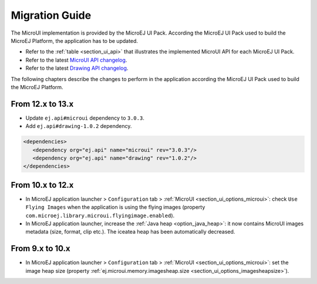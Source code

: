 .. _section_mui_migrationguide:

===============
Migration Guide
===============

The MicroUI implementation is provided by the MicroEJ UI Pack.
According the MicroEJ UI Pack used to build the MicroEJ Platform, the application has to be updated.

* Refer to the :ref:`table <section_ui_api>` that illustrates the implemented MicroUI API for each MicroEJ UI Pack.
* Refer to the latest `MicroUI API changelog <https://repository.microej.com/artifacts/ej/api/microui>`_.
* Refer to the latest `Drawing API changelog <https://repository.microej.com/artifacts/ej/api/drawing>`_.

The following chapters describe the changes to perform in the application according the MicroEJ UI Pack used to build the MicroEJ Platform.

From 12.x to 13.x
=================

* Update ``ej.api#microui`` dependency to ``3.0.3``.
* Add ``ej.api#drawing-1.0.2`` dependency.

.. code-block:: xml

   <dependencies>
      <dependency org="ej.api" name="microui" rev="3.0.3"/>
      <dependency org="ej.api" name="drawing" rev="1.0.2"/>         
   </dependencies>

From 10.x to 12.x
=================

* In MicroEJ application launcher > ``Configuration`` tab > :ref:`MicroUI <section_ui_options_microui>`: check ``Use Flying Images`` when the application is using the flying images (property ``com.microej.library.microui.flyingimage.enabled``).
* In MicroEJ application launcher, increase the :ref:`Java heap <option_java_heap>`: it now contains MicroUI images metadata (size, format, clip etc.). The iceatea heap has been automatically decreased.

From 9.x to 10.x
================

* In MicroEJ application launcher > ``Configuration`` tab > :ref:`MicroUI <section_ui_options_microui>`: set the image heap size (property :ref:`ej.microui.memory.imagesheap.size <section_ui_options_imagesheapsize>`).

..
   | Copyright 2021, MicroEJ Corp. Content in this space is free 
   for read and redistribute. Except if otherwise stated, modification 
   is subject to MicroEJ Corp prior approval.
   | MicroEJ is a trademark of MicroEJ Corp. All other trademarks and 
   copyrights are the property of their respective owners.
